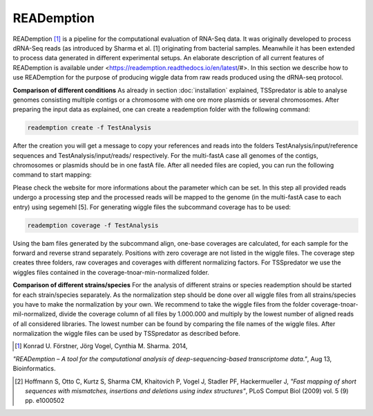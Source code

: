 READemption
==============

.. _reademption:

READemption [#FN4]_ is a pipeline for the computational evaluation of RNA-Seq data. It
was originally developed to process dRNA-Seq reads (as introduced by Sharma et al.
[1] originating from bacterial samples. Meanwhile it has been extended to process data
generated in different experimental setups.
An elaborate description of all current features of READemption is available under
<https://reademption.readthedocs.io/en/latest/#>. In this section we describe how
to use READemption for the purpose of producing wiggle data from raw reads produced
using the dRNA-seq protocol.

**Comparison of different conditions** As already in section :doc:`installation` explained,
TSSpredator is able to analyse genomes consisting multiple contigs or a chromosome
with one ore more plasmids or several chromosomes. After preparing the input data as
explained, one can create a reademption folder with the following command:

.. code-block:: console

	reademption create -f TestAnalysis

After the creation you will get a message to copy your references and reads into the
folders TestAnalysis/input/reference sequences and TestAnalysis/input/reads/
respectively. For the multi-fastA case all genomes of the contigs, chromosomes or
plasmids should be in one fastA file.
After all needed files are copied, you can run the following command to start mapping:

.. code-block:: console
	reademption align -f TestAnalysis
	
Please check the website for more informations about the parameter which can be
set.
In this step all provided reads undergo a processing step and the processed reads will be
mapped to the genome (in the multi-fastA case to each entry) using segemehl [5]. For
generating wiggle files the subcommand coverage has to be used:

.. code-block:: console

	reademption coverage -f TestAnalysis

Using the bam files generated by the subcommand align, one-base coverages are
calculated, for each sample for the forward and reverse strand separately. Positions with
zero coverage are not listed in the wiggle files. The coverage step creates three folders,
raw coverages and coverages with different normalizing factors. For TSSpredator we
use the wiggles files contained in the coverage-tnoar-min-normalized folder.

**Comparison of different strains/species** For the analysis of different strains or
species reademption should be started for each strain/species separately. As the normalization
step should be done over all wiggle files from all strains/species you have
to make the normalization by your own. We recommend to take the wiggle files from
the folder coverage-tnoar-mil-normalized, divide the coverage column of all files by
1.000.000 and multiply by the lowest number of aligned reads of all considered libraries.
The lowest number can be found by comparing the file names of the wiggle files. After
normalization the wiggle files can be used by TSSpredator as described before.

.. [#FN4] Konrad U. Förstner, Jörg Vogel, Cynthia M. Sharma. 2014,
*"READemption – A tool for the computational analysis of deep-sequencing-based transcriptome data."*, Aug 13, Bioinformatics.

.. [#FN5] Hoffmann S, Otto C, Kurtz S, Sharma CM, Khaitovich P, Vogel J, Stadler PF, Hackermueller J,
 *"Fast mapping of short sequences with mismatches, insertions and deletions using index structures"*, PLoS Comput Biol (2009) vol. 5 (9) pp. e1000502